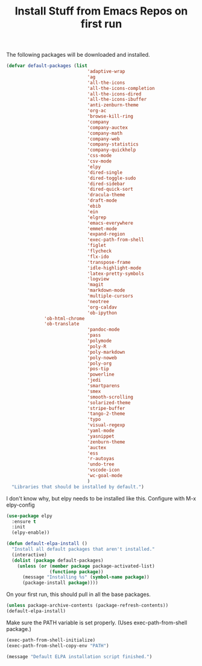 #+TITLE: Install Stuff from Emacs Repos on first run

The following packages will be downloaded and installed.

#+BEGIN_SRC emacs-lisp
  (defvar default-packages (list 
                                'adaptive-wrap  
                                'ag
                                'all-the-icons
                                'all-the-icons-completion
                                'all-the-icons-dired
                                'all-the-icons-ibuffer
                                'anti-zenburn-theme
                                'org-ac
                                'browse-kill-ring
                                'company
                                'company-auctex
                                'company-math
                                'company-web
                                'company-statistics
                                'company-quickhelp
                                'css-mode
                                'csv-mode
                                'elpy
                                'dired-single
                                'dired-toggle-sudo
                                'dired-sidebar
                                'dired-quick-sort
                                'dracula-theme
                                'draft-mode
                                'ebib
                                'ein
                                'elgrep
                                'emacs-everywhere
                                'emmet-mode
                                'expand-region
                                'exec-path-from-shell
                                'figlet
                                'flycheck
                                'flx-ido
                                'transpose-frame
                                'idle-highlight-mode
                                'latex-pretty-symbols
                                'logview
                                'magit
                                'markdown-mode
                                'multiple-cursors
                                'neotree
                                'org-caldav
                                'ob-ipython
				'ob-html-chrome
				'ob-translate
                                'pandoc-mode
                                'pass
                                'polymode
                                'poly-R
                                'poly-markdown
                                'poly-noweb
                                'poly-org
                                'pos-tip
                                'powerline
                                'jedi
                                'smartparens 
                                'smex
                                'smooth-scrolling
                                'solarized-theme
                                'stripe-buffer
                                'tango-2-theme
                                'typo
                                'visual-regexp
                                'yaml-mode
                                'yasnippet
                                'zenburn-theme
                                'auctex
                                'ess
                                'r-autoyas
                                'undo-tree
                                'vscode-icon 
                                'wc-goal-mode
                                )
    "Libraries that should be installed by default.")
#+END_SRC

I don't know why, but elpy needs to be installed like this.
Configure with M-x elpy-config

#+BEGIN_SRC emacs-lisp
(use-package elpy
  :ensure t
  :init
  (elpy-enable))
#+END_SRC

#+BEGIN_SRC emacs-lisp
(defun default-elpa-install ()
  "Install all default packages that aren't installed."
  (interactive)
  (dolist (package default-packages)
    (unless (or (member package package-activated-list)
                (functionp package))
      (message "Installing %s" (symbol-name package))
      (package-install package))))
#+END_SRC

On your first run, this should pull in all the base packages.
 
#+BEGIN_SRC emacs-lisp
  (unless package-archive-contents (package-refresh-contents))
  (default-elpa-install)
#+END_SRC

Make sure the PATH variable is set properly. (Uses exec-path-from-shell package.)

#+BEGIN_SRC emacs-lisp 
  (exec-path-from-shell-initialize)
  (exec-path-from-shell-copy-env "PATH")

#+END_SRC

#+BEGIN_SRC emacs-lisp
  (message "Default ELPA installation script finished.")
#+END_SRC


